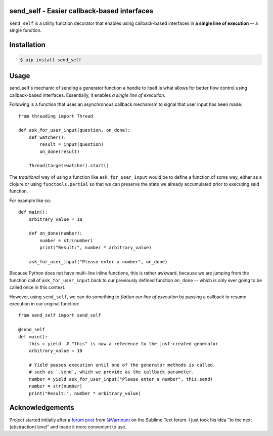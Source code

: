 send_self - Easier callback-based interfaces
============================================

``send_self`` is a utility function decorator
that enables using callback-based interfaces
in **a single line of execution**
-- a single function.


Installation
============

.. code-block:: shell

    $ pip install send_self


Usage
=====

send_self's mechanic of sending a generator function
a handle to itself
is what allows for better flow control
using callback-based interfaces.
Essentially, it enables *a single line of execution*.

Following is a function that uses an asynchronous callback mechanism
to signal that user input has been made::

   from threading import Thread

   def ask_for_user_input(question, on_done):
       def watcher():
           result = input(question)
           on_done(result)

       Thread(target=watcher).start()

The *traditional* way of using a function like ``ask_for_user_input`` would be
to define a function of some way,
either as a clojure or using ``functools.partial`` so that we can preserve
the state we already accumulated prior to executing said function.

For example like so::

   def main():
       arbitrary_value = 10

       def on_done(number):
           number = str(number)
           print("Result:", number * arbitrary_value)

       ask_for_user_input("Please enter a number", on_done)

Because Python does not have multi-line inline functions,
this is rather awkward,
because we are jumping from the function call of ``ask_for_user_input``
back to our previously defined function ``on_done``
-- which is only ever going to be called once in this context.

However, using ``send_self``,
we can do something to *flatten our line of execution*
by passing a callback to resume execution in our original function::

   from send_self import send_self

   @send_self
   def main():
       this = yield  # "this" is now a reference to the just-created generator
       arbitrary_value = 10

       # Yield pauses execution until one of the generator methods is called,
       # such as `.send`, which we provide as the callback parameter.
       number = yield ask_for_user_input("Please enter a number", this.send)
       number = str(number)
       print("Result:", number * arbitrary_value)


Acknowledgements
================

Project started initially after a `forum post`__ from `@Varriount`__ 
on the Sublime Text forum.
I just took his idea "to the next (abstraction) level"
and made it more convenient to use.

.. __: http://www.sublimetext.com/forum/viewtopic.php?f=6&t=17671
.. __: https://github.com/Varriount
